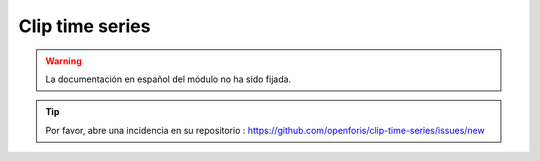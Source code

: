 Clip time series
================

.. warning::

    La documentación en español del módulo no ha sido fijada.

.. tip::

    Por favor, abre una incidencia en su repositorio : https://github.com/openforis/clip-time-series/issues/new